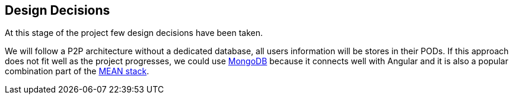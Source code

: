 [[section-design-decisions]]
== Design Decisions
At this stage of the project few design decisions have been taken. 

We will follow a P2P architecture without a dedicated database, all users information will be stores in their PODs. If this approach does not fit well as the project progresses, we could use https://www.mongodb.com/[MongoDB] because it connects well with Angular and it is also a popular combination part of the https://en.wikipedia.org/wiki/MEAN_(software_bundle)[MEAN stack].